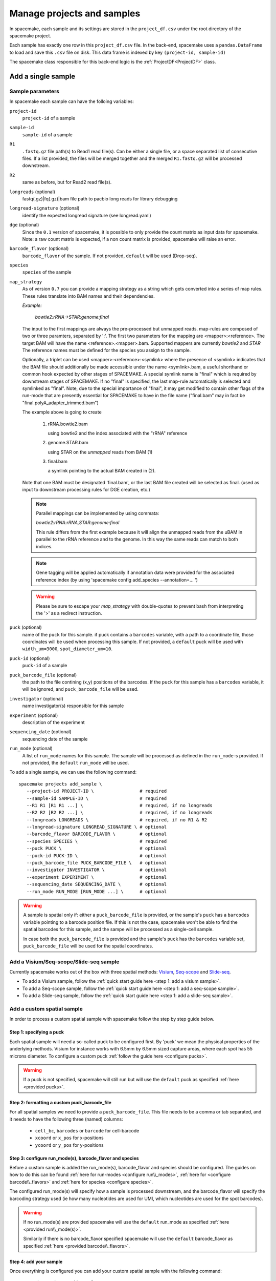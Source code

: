 Manage projects and samples
===========================

In spacemake, each sample and its settings are stored in the ``project_df.csv`` under the root
directory of the spacemake project.

Each sample has exactly one row in this ``project_df.csv`` file. In the back-end, spacemake uses 
a ``pandas.DataFrame`` to load and save this ``.csv`` file on disk. This data frame
is indexed by key ``(project-id, sample-id)``

The spacemake class responsible for this back-end logic is the :ref:`ProjectDF<ProjectDF>` class.

Add a single sample
-------------------

Sample parameters
^^^^^^^^^^^^^^^^^

In spacemake each sample can have the folloing variables:

``project-id``
   ``project-id`` of a sample

``sample-id``
   ``sample-id`` of a sample

``R1``
   ``.fastq.gz`` file path(s) to Read1 read file(s). Can be either a single file, or a space separated list of consecutive files. If a list provided, the files will be merged together and the merged ``R1.fastq.gz`` will be processed downstream.

``R2``
    same as before, but for Read2 read file(s).    

``longreads`` (optional)
   fastq(.gz)|fq(.gz)|bam file path to pacbio long reads for library debugging

``longread-signature`` (optional)
   identify the expected longread signature (see longread.yaml)

``dge`` (optional)
    Since the ``0.1`` version of spacemake, it is possible to only provide the count matrix as input data for spacemake.
    Note: a raw count matrix is expected, if a non count matrix is provided, spacemake will raise an error. 

``barcode_flavor`` (optional)
   ``barcode_flavor`` of the sample. If not provided, ``default`` will be used (Drop-seq).

``species``
   ``species`` of the sample

``map_strategy``
    As of version ``0.7`` you can provide a mapping strategy as a string which gets converted into a 
    series of map rules. These rules translate into BAM names and their dependencies. 

    *Example:*

        `bowtie2:rRNA->STAR:genome:final`

    The input to the first mappings are always the pre-processed
    but unmapped reads.
    map-rules are composed of two or three paramters, separated by ':'.
    The first two parameters for the mapping are <mapper>:<reference>. The target BAM will have 
    the name <reference>.<mapper>.bam. Supported mappers are currently `bowtie2` and `STAR`
    The reference names must be defined for the species you assign to the sample.

    Optionally, a triplet can be used <mapper>:<reference>:<symlink> where the presence of <symlink> 
    indicates that the BAM file should additionally be made accessible under the name <symlink>.bam, a useful 
    shorthand or common hook expected by other stages of SPACEMAKE. A special symlink name is "final"
    which is required by downstream stages of SPACEMAKE. If no "final" is specified, the last map-rule
    automatically is selected and symlinked as "final".
    Note, due to the special importance of "final", it may get modified to contain other flags of the run-mode
    that are presently essential for SPACEMAKE to have in the file name ("final.bam" may in fact be 
    "final.polyA_adapter_trimmed.bam")

    The example above is going to create
        
        (1) rRNA.bowtie2.bam
        
            using bowtie2 and the index associated with the "rRNA" reference


        (2) genome.STAR.bam 
        
            using STAR on the *unmapped* reads from BAM (1)


        (3) final.bam
        
            a symlink pointing to the actual BAM created in (2).

    Note that one BAM must be designated 'final.bam', or the last BAM file created will be selected as final.
    (used as input to downstream processing rules for DGE creation, etc.)

    .. note:: 
      
        Parallel mappings can be implemented by using commata:

        `bowtie2:rRNA:rRNA,STAR:genome:final`

        This rule differs from the first example because it will align the unmapped reads from the uBAM
        in parallel to the rRNA reference and to the genome. In this way the same reads can match to both
        indices.

    .. note:: 
      
      Gene tagging will be applied automatically if annotation data were provided for the associated 
      reference index (by using 'spacemake config add_species --annotation=... ')

    .. warning::
      
       Please be sure to escape your `map_strategy` with double-quotes to prevent bash from
       interpreting the '>' as a redirect instruction.



``puck`` (optional)
   name of the ``puck`` for this sample. if puck contains a ``barcodes`` variable, with a path
   to a coordinate file, those coordinates will be used when processing this sample.
   If not provided, a ``default`` puck will be used with ``width_um=3000``,
   ``spot_diameter_um=10``.

``puck-id`` (optional)
   ``puck-id`` of a sample

``puck_barcode_file`` (optional)
    the path to the file contining (x,y) positions of the barcodes. If the ``puck`` for this
    sample has a ``barcodes`` variable, it will be ignored, and ``puck_barcode_file`` will
    be used.

``investigator`` (optional)
   name investigator(s) responsible for this sample

``experiment`` (optional)
   description of the experiment

``sequencing_date`` (optional)
   sequencing date of the sample

``run_mode`` (optional)
   A list of ``run_mode`` names for this sample. The sample will be processed as defined in 
   the ``run_mode``-s provided. If not provided, the ``default`` ``run_mode`` will be used.


To add a single sample, we can use the following command::

   spacemake projects add_sample \
      --project-id PROJECT-ID \                 # required
      --sample-id SAMPLE-ID \                   # required
      --R1 R1 [R1 R1 ...] \                     # required, if no longreads
      --R2 R2 [R2 R2 ...] \                     # required, if no longreads
      --longreads LONGREADS \                   # required, if no R1 & R2
      --longread-signature LONGREAD_SIGNATURE \ # optional
      --barcode_flavor BARCODE_FLAVOR \         # optional
      --species SPECIES \                       # required
      --puck PUCK \                             # optional
      --puck-id PUCK-ID \                       # optional
      --puck_barcode_file PUCK_BARCODE_FILE \   # optional
      --investigator INVESTIGATOR \             # optional
      --experiment EXPERIMENT \                 # optional
      --sequencing_date SEQUENCING_DATE \       # optional
      --run_mode RUN_MODE [RUN_MODE ...] \      # optional


.. warning::

   A sample is spatial only if: either a ``puck_barcode_file`` is provided, or the sample's
   ``puck`` has a ``barcodes`` variable pointing to a barcode position file.
   If this is not the case, spacemake won't be able to find the spatial barcodes for
   this sample, and the sampe will be processed as a single-cell sample.

   In case both the ``puck_barcode_file`` is provided and the sample's ``puck`` has the
   ``barcodes`` variable set, ``puck_barcode_file`` will be used for the spatial coordinates.

Add a Visium/Seq-scope/Slide-seq sample
^^^^^^^^^^^^^^^^^^^^^^^^^^^^^^^^^^^^^^^

Currently spacemake works out of the box with three spatial methods: `Visium <https://www.10xgenomics.com/products/spatial-gene-expression>`_, `Seq-scope <https://www.sciencedirect.com/science/article/abs/pii/S0092867421006279>`_ and `Slide-seq <https://pubmed.ncbi.nlm.nih.gov/33288904/>`_.

* To add a Visium sample, follow the :ref:`quick start guide here <step 1: add a visium sample>`.
* To add a Seq-scope sample, follow the :ref:`quick start guide here <step 1: add a seq-scope sample>`.
* To add a Slide-seq sample, follow the :ref:`quick start guide here <step 1: add a slide-seq sample>`.

Add a custom spatial sample
^^^^^^^^^^^^^^^^^^^^^^^^^^^

In order to process a custom spatial sample with spacemake follow the step by step guide below.

Step 1: specifying a puck
"""""""""""""""""""""""""

Each spatial sample will need a so-called puck to be configured first. By 'puck' we mean the physical properties of the underlying methods.
Visium for instance works with 6.5mm by 6.5mm sized capture areas, where each spot has 55 microns diameter. To configure a custom puck :ref:`follow the guide here <configure pucks>`.

.. warning::

    If a puck is not specified, spacemake will still run but will use the ``default`` puck as specified :ref:`here <provided pucks>`.

Step 2: formatting a custom puck_barcode_file
"""""""""""""""""""""""""""""""""""""""""""""

For all spatial samples we need to provide a ``puck_barcode_file``. This file needs to be a comma or tab separated, and it needs to have the following three (named) columns:

   - ``cell_bc``, ``barcodes``  or ``barcode`` for cell-barcode
   - ``xcoord`` or ``x_pos`` for x-positions
   - ``ycoord`` or ``y_pos`` for y-positions

Step 3: configure run\_mode(s), barcode\_flavor and species
"""""""""""""""""""""""""""""""""""""""""""""""""""""""""""

Before a custom sample is added the run\_mode(s), barcode\_flavor and species should be configured. The guides on how to do this can be found :ref:`here for run-modes <configure run\\_modes>`, :ref:`here for <configure barcode\\_flavors>` and :ref:`here for species <configure species>`.

The configured run\_mode(s) will specify how a sample is processed downstream, and the barcode\_flavor will specify the barcoding strategy used (ie how many nucleotides are used for UMI, which nucleotides are used for the spot barcodes).

.. warning::

    If no run\_mode(s) are provided spacemake will use the ``default`` run\_mode as specified :ref:`here <provided run\\_mode(s)>`.

    Similarily if there is no barcode\_flavor specified spacemake will use the ``default`` barcode\_flavor as specified :ref:`here <provided barcode\\_flavors>`.

Step 4: add your sample
"""""""""""""""""""""""

Once everything is configured you can add your custom spatial sample with the following command::

    spacemake projects add_sample \
        # your sample's project-id \
        --project-id PROJECT-ID \
        # your sample's sample-id \
        --sample-id SAMPLE-ID \
        # one or more R1.fastq.gz files
        --R1 R1 [R1 R1 ...] \
        # one or more R2.fastq.gz files
        --R2 R2 [R2 R2 ...] \
        # name of the barcode\_flavor, configured in Step 3 \
        --barcode_flavor BARCODE_FLAVOR \
        # name of the species, configured in Step 3 \
        --species SPECIES \
        # name of the puck, configured in Step 1 \
        --puck PUCK \
        # path to your custom barcode file, configured in Step 2 \
        --puck_barcode_file PUCK_BARCODE_FILE \
        # name of the run\_mode(s), configured in Step 3 \
        --run_mode RUN_MODE [RUN_MODE ...]

Add a single-cell sample
^^^^^^^^^^^^^^^^^^^^^^^^

To add a single-cell sample follow the :ref:`quick start guide here <step 1: add a single-cell rna-seq sample>`.

Add a pre-processed count-matrix
^^^^^^^^^^^^^^^^^^^^^^^^^^^^^^^^

Coming soon!

Add several samples at once
---------------------------

.. _add-several-samples:

It is possible to add several samples in just one command. First, the sample variables have
to be defined in a ``samples.yaml`` file, then we can run the following command::

   spacemake projects add_samples_from_yaml --samples_yaml samples.yaml

The ``samples.yaml`` should have the following structure:

.. code-block:: yaml

   additional_projects:
      - project-id: visium
        sample-id: visium_1
        R1: <path_to_visium_1_R1.fastq.gz>
        R2: <path_to_visium_1_R2.fastq.gz>
        species: mouse
        puck: visium
        barcode-flavor: visium
        run-mode: [visium]
      - project-id: visium
        sample-id: visium_2
        R1: <path_to_visium_2_R1.fastq.gz>
        R2: <path_to_visium_2_R2.fastq.gz>
        species: human
        puck: visium
        barcode-flavor: visium
        run-mode: [visium]
      - project-id: slideseq
        sample-id: slideseq_1
        R1: <path_to_slideseq_1_R1.fastq.gz>
        R2: <path_to_slideseq_1_R2.fastq.gz>
        species: mouse
        puck: slideseq
        barcode-flavor: slideseq_14bc
        run-mode: [default, slideseq]
        puck_barcode_file: <path_to_slideseq_puck_barcode_file>

Under ``additional_projects`` we define a list where each element will be a key:value pair, to be inserted in the ``project_df.csv``

.. note::
   When using the above command, if a sample is already present in the ``project_df.csv`` rather than adding it again, spacemake will update it.
   
   If someone runs ``spacemake projects add-samples-from-yaml --samples yaml samples.yaml`` and
   then modifies something in the ``samples.yaml``, and runs the command again, the ``project_df.csv``
   will contain the updated version of the settings.

Add samples from an Illumina sample-sheet
--------------------------------------

You can add samples directly from an Illumina sample-sheet, assuming the sample-sheet is configured appropriately and a basecalls folder is available. Spacemake will then automatically process the sample-sheet, create the appropriate directories, and begin demultiplexing the data. Once the data is demultiplexed, spacemake will continue with the processing as described above.

To use this functionality, type::

   spacemake projects add-sample-sheet \
       --sample-sheet <path_to_sample_sheet> \
       --basecalls-dir <path_to_basecalls_folder>

The sample-sheet columns have to obey certain conventions for spacemake to parse it properly:

* ``Sample_ID`` contains the ``sample-id`` in the project.
* ``Sample_Project`` contains the ``project-id`` in the project.
* ``Description`` must end with ``_species``, where species is the one configured for the samples in the project, e.g. ``HEK293_wt_human``.

Spacemake will also parse the fields ``Investigator``, ``Date``, and ``Experiment`` from the sample-sheet and add them to the project metadata.

Listing projects
----------------

To list projects, which are already configured and added, simply type::
    
    spacemake projects list

It will show the main variables for each project in the ``project_df.csv``. 

To view extra variables which are not shown, use the ``--variables`` option 
to specify which extra variables to show.

Merging samples
----------------

Spacemake can merge samples that have been resequenced to increase the number of quantified 
molecules in the data. To merge samples, first configure, add, and process the individual samples 
as they are. Make sure that the samples belong in the same project, e.g. have the 
same ``project-id``. Then merge them by typing::

   spacemake projects merge-samples \
       --merge-project-id <project-id> \
       --merged-sample-id <sample_merged> \
       --sample-id-list <sample_a> <sample_b>

The above command will merge the two samples by creating a new sample with the same variables. Spacemake performs the merging at the level of the ``bam`` files, thus properly processing the merged sample by collapsing PCR duplicates. Processing will automatically run until the creation of the ``qc_sheets`` and the automated analyses.
